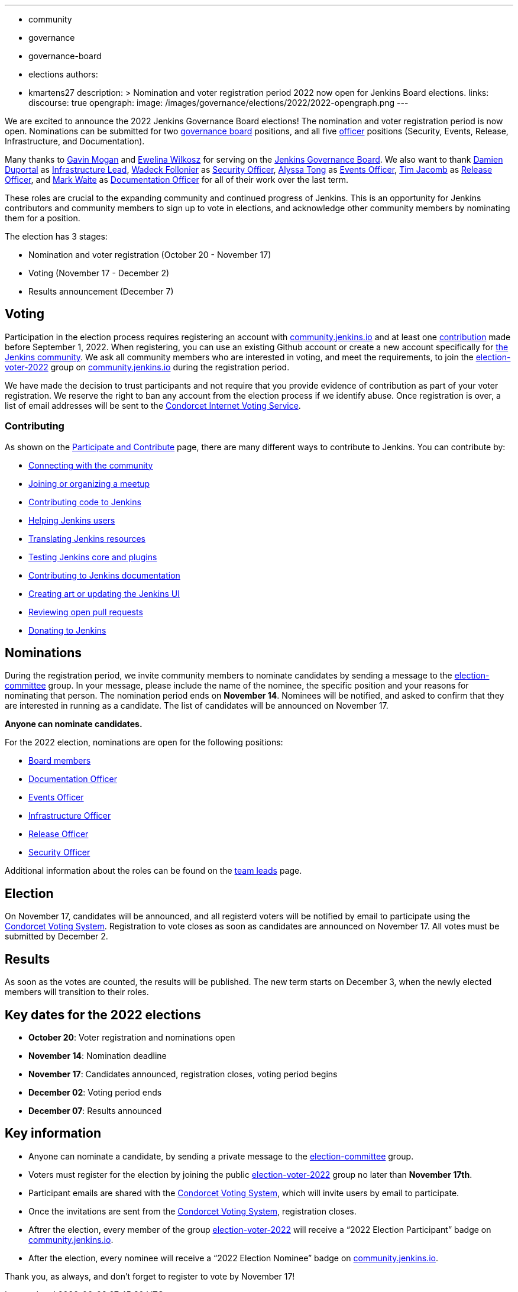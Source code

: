 ---
:layout: post
:title: "Jenkins Board and Officer Elections 2022"
:tags:
- community
- governance
- governance-board
- elections
authors:
- kmartens27
description: >
    Nomination and voter registration period 2022 now open for Jenkins Board elections.
links:
  discourse: true
opengraph:
  image: /images/governance/elections/2022/2022-opengraph.png
---

We are excited to announce the 2022 Jenkins Governance Board elections!
The nomination and voter registration period is now open.
Nominations can be submitted for two link:/project/board[governance board] positions, and all five link:/project/team-leads/[officer] positions (Security, Events, Release, Infrastructure, and Documentation).

Many thanks to link:https://github.com/halkeye[Gavin Mogan] and link:https://github.com/ewelinawilkosz[Ewelina Wilkosz] for serving on the link:https://www.jenkins.io/project/board/[Jenkins Governance Board].
We also want to thank link:https://github.com/dduportal[Damien Duportal] as link:https://www.jenkins.io/project/team-leads/#infrastructure[Infrastructure Lead], link:https://github.com/wadeck[Wadeck Follonier] as link:https://www.jenkins.io/project/team-leads/#security[Security Officer], link:https://github.com/alyssat[Alyssa Tong] as link:https://www.jenkins.io/project/team-leads/#events[Events Officer], link:https://github.com/timja[Tim Jacomb] as link:https://www.jenkins.io/project/team-leads/#release[Release Officer], and link:https://github.com/MarkEWaite[Mark Waite] as link:https://www.jenkins.io/project/team-leads/#documentation[Documentation Officer] for all of their work over the last term. 

These roles are crucial to the expanding community and continued progress of Jenkins.
This is an opportunity for Jenkins contributors and community members to sign up to vote in elections, and acknowledge other community members by nominating them for a position.

The election has 3 stages:

* Nomination and voter registration (October 20 - November 17)
* Voting (November 17 - December 2)
* Results announcement (December 7)

== Voting

Participation in the election process requires registering an account with link:https://community.jenkins.io[community.jenkins.io] and at least one <<contributing,contribution>> made before September 1, 2022.
When registering, you can use an existing Github account or create a new account specifically for link:https://community.jenkins.io[the Jenkins community].
We ask all community members who are interested in voting, and meet the requirements, to join the link:https://community.jenkins.io/g/election-voter-2022[election-voter-2022] group on link:https://community.jenkins.io[community.jenkins.io] during the registration period.

We have made the decision to trust participants and not require that you provide evidence of contribution as part of your voter registration.
We reserve the right to ban any account from the election process if we identify abuse.
Once registration is over, a list of email addresses will be sent to the link:https://civs.cs.cornell.edu[Condorcet Internet Voting Service].

=== Contributing

As shown on the link:/participate/[Participate and Contribute] page, there are many different ways to contribute to Jenkins. You can contribute by:

* link:https://www.jenkins.io/participate/connect/[Connecting with the community]
* link:https://www.jenkins.io/participate/meet/[Joining or organizing a meetup]
* link:https://www.jenkins.io/participate/code/[Contributing code to Jenkins]
* link:https://www.jenkins.io/participate/help/[Helping Jenkins users]
* link:https://www.jenkins.io/doc/developer/internationalization/[Translating Jenkins resources]
* link:https://www.jenkins.io/participate/test/[Testing Jenkins core and plugins]
* link:https://www.jenkins.io/participate/document/[Contributing to Jenkins documentation]
* link:https://www.jenkins.io/participate/design/[Creating art or updating the Jenkins UI]
* link:https://www.jenkins.io/participate/review-changes/[Reviewing open pull requests]
* link:https://www.jenkins.io/donate/[Donating to Jenkins]


== Nominations

During the registration period, we invite community members to nominate candidates by sending a message to the link:https://community.jenkins.io/g/election-committee[election-committee] group.
In your message, please include the name of the nominee, the specific position and your reasons for nominating that person.
The nomination period ends on *November 14*.
Nominees will be notified, and asked to confirm that they are interested in running as a candidate.
The list of candidates will be announced on November 17.

*Anyone can nominate candidates.*

For the 2022 election, nominations are open for the following positions:

* link:/project/governance/#governance-board[Board members]
* link:/project/team-leads/#documentation[Documentation Officer]
* link:/project/team-leads/#events[Events Officer]
* link:/project/team-leads/#infrastructure[Infrastructure Officer]
* link:/project/team-leads/#release[Release Officer]
* link:/project/team-leads/#security[Security Officer]

Additional information about the roles can be found on the link:/project/team-leads/[team leads] page.

== Election

On November 17, candidates will be announced, and all registerd voters will be notified by email to participate using the link:https://civs.cs.cornell.edu[Condorcet Voting System].
Registration to vote closes as soon as candidates are announced on November 17.
All votes must be submitted by December 2.

== Results

As soon as the votes are counted, the results will be published.
The new term starts on December 3, when the newly elected members will transition to their roles.

== Key dates for the 2022 elections

* *October 20*: Voter registration and nominations open
* *November 14*: Nomination deadline
* *November 17*: Candidates announced, registration closes, voting period begins
* *December 02*: Voting period ends
* *December 07*: Results announced

== Key information

* Anyone can nominate a candidate, by sending a private message to the link:https://community.jenkins.io/g/election-committee[election-committee] group.
* Voters must register for the election by joining the public link:https://community.jenkins.io/g/election-voter-2022[election-voter-2022] group no later than *November 17th*.
* Participant emails are shared with the link:https://civs.cs.cornell.edu[Condorcet Voting System], which will invite users by email to participate.
* Once the invitations are sent from the link:https://civs.cs.cornell.edu[Condorcet Voting System], registration closes.
* Aftrer the election, every member of the group link:https://community.jenkins.io/g/election-voter-2022[election-voter-2022] will receive a “2022 Election Participant” badge on link:https://community.jenkins.io[community.jenkins.io].
* After the election, every nominee will receive a “2022 Election Nominee” badge on link:https://community.jenkins.io[community.jenkins.io].

Thank you, as always, and don't forget to register to vote by November 17!
